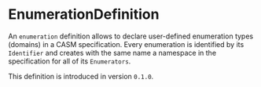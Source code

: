 #+options: toc:nil

* EnumerationDefinition

An =enumeration= definition allows to declare user-defined enumeration 
types (domains) in a CASM specification. 
Every enumeration is identified by its =Identifier= and creates with 
the same name a namespace in the specification for all of its =Enumerators=.

#+html: <callout type="info" icon="true">
This definition is introduced in version =0.1.0=. 
#+html: </callout>
